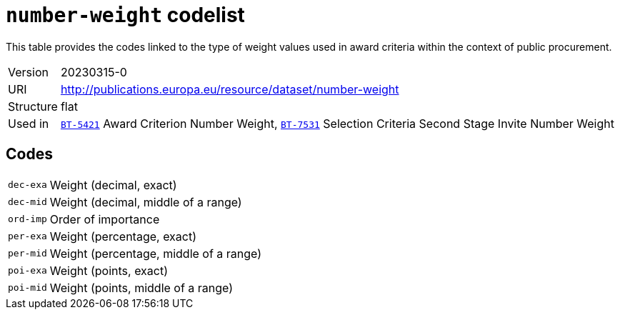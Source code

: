= `number-weight` codelist
:navtitle: Codelists

This table provides the codes linked to the type of weight values used in award criteria within the context of public procurement.
[horizontal]
Version:: 20230315-0
URI:: http://publications.europa.eu/resource/dataset/number-weight
Structure:: flat
Used in:: xref:business-terms/BT-5421.adoc[`BT-5421`] Award Criterion Number Weight, xref:business-terms/BT-7531.adoc[`BT-7531`] Selection Criteria Second Stage Invite Number Weight

== Codes
[horizontal]
  `dec-exa`::: Weight (decimal, exact)
  `dec-mid`::: Weight (decimal, middle of a range)
  `ord-imp`::: Order of importance
  `per-exa`::: Weight (percentage, exact)
  `per-mid`::: Weight (percentage, middle of a range)
  `poi-exa`::: Weight (points, exact)
  `poi-mid`::: Weight (points, middle of a range)
